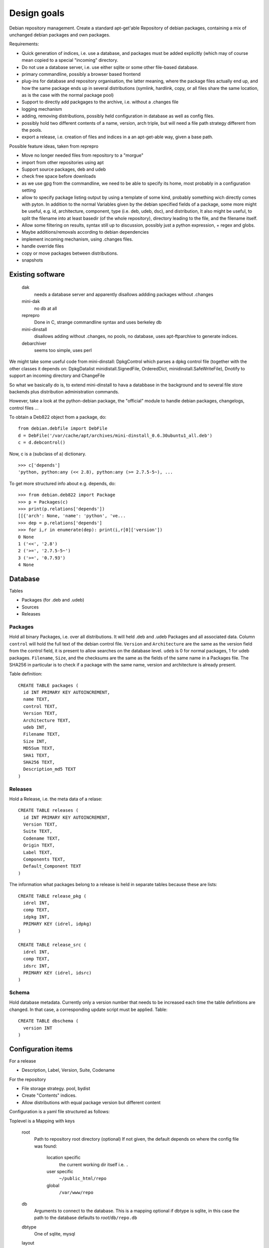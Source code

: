 Design goals
============

Debian repository management. Create a standard apt-get'able Repository of
debian packages, containing a mix of unchanged debian packages and own
packages.

Requirements:

- Quick generation of indices, i.e. use a database, and packages must be
  added explicitly (which may of course mean copied to a special "incoming"
  directory.
- Do not use a database server, i.e. use either sqlite or some other
  file-based database.
- primary commandline, possibly a browser based frontend
- plug-ins for database and repository organisation, the latter meaning, where
  the package files actually end up, and how the same package ends up in
  several distributions (symlink, hardlink, copy, or all files share the same
  location, as is the case with the normal package pool)
- Support to directly add packgages to the archive, i.e. without a .changes
  file
- logging mechanism
- adding, removing distributions, possibly held configuration in database as
  well as config files.
- possibly hold two different contents of a name, version, arch triple, but
  will need a file path strategy different from the pools.
- export a release, i.e. creation of files and indices in a an apt-get-able
  way, given a base path.


Possible feature ideas, taken from reprepro

- Move no longer needed files from repository to a "morgue"
- import from other repositories using apt
- Support source packages, deb and udeb
- check free space before downloads
- as we use gpg from the commandline, we need to be able to specify its
  home, most probably in a configuration setting
- allow to specify package listing output by using a template of some kind,
  probably something wich directly comes with pyton. In addition to the normal
  Variables given by the debian specified fields of a package, some more might
  be useful, e.g. id, architecture, component, type (i.e. deb, udeb, dsc), and
  distribution, It also might be useful, to split the filename into at least
  basedir (of the whole repository), directory leading to the file, and the
  filename itself.
- Allow some filtering on results, syntax still up to discussion, possibly
  just a python expression, + regex and globs.
- Maybe additions/removals according to debian dependencies
- implement incoming mechanism, using .changes files.
- handle override files
- copy or move packages between distributions.
- snapshots




Existing software
-----------------

  dak
    needs a database server and apparently disallows addding packages
    without .changes

  mini-dak
    no db at all

  reprepro
    Done in C, strange commandline syntax and uses berkeley db

  mini-dinstall
    disallows adding without .changes, no pools, no database,
    uses apt-ftparchive to generate indices.

  debarchiver
    seems too simple, uses perl


We might take some useful code from mini-dinstall: DpkgControl which parses a
dpkg control file (together with the other classes it depends on:
DpkgDatalist minidistall.SignedFile, OrderedDict, minidinstall.SafeWriteFile),
Dnotify to support an incoming directory and ChangeFile

So what we basically do is, to extend mini-dinstall to hava a databbase in
the background and to several file store backends plus distribution
administration commands.

However, take a look at the python-debian package, the "official" module to
handle debian packages, changelogs, control files ...

To obtain a Deb822 object from a package, do::

  from debian.debfile import DebFile
  d = DebFile('/var/cache/apt/archives/mini-dinstall_0.6.30ubuntu1_all.deb')
  c = d.debcontrol()

Now, c is a (subclass of a) dictionary. ::

  >>> c['depends']
  'python, python:any (<< 2.8), python:any (>= 2.7.5-5~), ...

To get more structured info about e.g. depends, do::

  >>> from debian.deb822 import Package
  >>> p = Packages(c)
  >>> print(p.relations['depends'])
  [[{'arch': None, 'name': 'python', 've...
  >>> dep = p.relations['depends']
  >>> for i,r in enumerate(dep): print(i,r[0]['version'])
  0 None
  1 ('<<', '2.8')
  2 ('>=', '2.7.5-5~')
  3 ('>=', '0.7.93')
  4 None


Database
--------
Tables

- Packages (for .deb and .udeb)
- Sources
- Releases

Packages
~~~~~~~~
Hold all binary Packages, i.e. over all distributions. It will held .deb and
.udeb Packages and all associated data. Column ``control`` will hold the full
text of the debian control file. ``Version`` and ``Architecture`` are the same as
the version field from the control field, it is present to allow searches on
the database level.  ``udeb`` is 0 for normal packages, 1 for udeb
packages. ``Filename``, ``Size``, and the checksums are the same as the fields of
the same name in a Packages file. The SHA256 in particular is to check if a
package with the same name, version and architecture is already present.

Table definition::

  CREATE TABLE packages (
    id INT PRIMARY KEY AUTOINCREMENT,
    name TEXT,
    control TEXT,
    Version TEXT,
    Architecture TEXT,
    udeb INT,
    Filename TEXT,
    Size INT,
    MD5Sum TEXT,
    SHA1 TEXT,
    SHA256 TEXT,
    Description_md5 TEXT
  )

Releases
~~~~~~~~
Hold a Release, i.e. the meta data of a relase::

  CREATE TABLE releases (
    id INT PRIMARY KEY AUTOINCREMENT,
    Version TEXT,
    Suite TEXT,
    Codename TEXT,
    Origin TEXT,
    Label TEXT,
    Components TEXT,
    Default_Component TEXT
  )

The information what packages belong to a release is held in separate tables
because these are lists::

  CREATE TABLE release_pkg (
    idrel INT,
    comp TEXT,
    idpkg INT,
    PRIMARY KEY (idrel, idpkg)
  )

  CREATE TABLE release_src (
    idrel INT,
    comp TEXT,
    idsrc INT,
    PRIMARY KEY (idrel, idsrc)
  )



Schema
~~~~~~
Hold database metadata. Currently only a version number that needs to be
increased each time the table definitions are changed. In that case,
a corresponding update script must be applied. Table::

  CREATE TABLE dbschema (
    version INT
  )




Configuration items
-------------------
For a release

- Description, Label, Version, Suite, Codename

For the repository

- File storage strategy. pool, bydist
- Create "Contents" indices.
- Allow distributions with equal package version but different content

Configuration is a yaml file structured as follows:

Toplevel is a Mapping with keys

  root
    Path to repository root directory (optional)
    If not given, the default depends on where the config file was found:

      location specific
        the current working dir itself i.e. ``.``
      user specific
        ``~/public_html/repo``
      global
        ``/var/www/repo``
  db
    Arguments to connect to the database. This is a mapping
    optional if dbtype is sqlite, in this case the path to the
    database defaults to `root`/``db/repo.db``
  dbtype
    One of sqlite, mysql
  layout
    One of pool or bydist (optional, default is pool)
  gpgkey
    Id of the GPG key to sign releases that don't specify
    their own key. (optional, but then each release must specify one)
  defrelease
    Name of the default release to add to if none is given. (optional,
    default is the first writeable release
  defarchitectures
    A sequence of architectures (i.e. strings)
  releases
    A sequence of releases, each a mapping

A release is a mapping with keys

  name
    Codename of the release. Must be unique
  suite
    Suite name, i,e, an alias of the release (optional)
  version
    Version number (optional)
  origin
    Origin of the release (optional)
  description
    optional description
  compnents
    sequence of strings. First one is the default for package
    operations
  architectures
    Sequence of strings. It is an error to add a binary package with an
    architecture not mentioned. Optional if defarchitectures is given.

The config file is named ``debrep.conf`` and is searched (in this order)

- location specific: in subdirectory ``config`` of the current working
  directory.
- user specific: in ``~/.config``
- global: in ``/etc/debrep/debrep.conf``

A config file must be found, and as soon as it is found, no further search is
done, in particular no attempt is made to merge specific with less specific
options.

Terminology
-----------

 component:
   A distribution is divided into one or more non-overlapping components.
   The division can be based on license as in debian, or on origin or
   maintainership, responsibility etc.
 distribution:
   Coherent collection of source and binary packages. Often synonymous with
   release.
